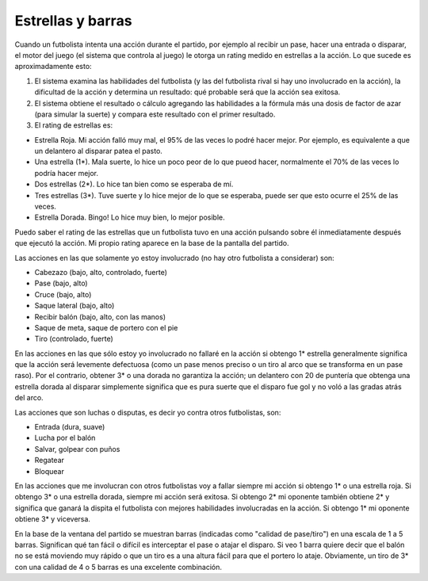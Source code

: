 Estrellas y barras
==================

Cuando un futbolista intenta una acción durante el partido, por ejemplo al recibir un pase, hacer una entrada o disparar, el motor del juego (el sistema que controla al juego) le otorga un rating medido en estrellas a la acción. Lo que sucede es aproximadamente esto:


1. El sistema examina las habilidades del futbolista (y las del futbolista rival si hay uno involucrado en la acción), la dificultad de la acción y determina un resultado: qué probable será que la acción sea exitosa. 
2. El sistema obtiene el resultado o cálculo agregando las habilidades a la fórmula más una dosis de factor de azar (para simular la suerte) y compara este resultado con el primer resultado. 
3. El rating de estrellas es:

- Estrella Roja. Mi acción falló muy mal, el 95% de las veces lo podré hacer mejor. Por ejemplo, es equivalente a que un delantero al disparar patea el pasto.
- Una estrella (1*). Mala suerte, lo hice un poco peor de lo que pueod hacer, normalmente el 70% de las veces lo podría hacer mejor.
- Dos estrellas (2*). Lo hice tan bien como se esperaba de mí.
- Tres estrellas (3*). Tuve suerte y lo hice mejor de lo que se esperaba, puede ser que esto ocurre el 25% de las veces.
- Estrella Dorada. Bingo! Lo hice muy bien, lo mejor posible. 

Puedo saber el rating de las estrellas que un futbolista tuvo en una acción pulsando sobre él inmediatamente después que ejecutó la acción. Mi propio rating aparece en la base de la pantalla del partido.

Las acciones en las que solamente yo estoy involucrado (no hay otro futbolista a considerar) son:

- Cabezazo (bajo, alto, controlado, fuerte)
- Pase (bajo, alto)
- Cruce (bajo, alto)
- Saque lateral (bajo, alto)
- Recibir balón (bajo, alto, con las manos)
- Saque de meta, saque de portero con el pie
- Tiro (controlado, fuerte)

En las acciones en las que sólo estoy yo involucrado no fallaré en la acción si obtengo 1* estrella generalmente significa que la acción será levemente defectuosa (como un pase menos preciso o un tiro al arco que se transforma en un pase raso). Por el contrario, obtener 3* o una dorada no garantiza la acción; un delantero con 20 de puntería que obtenga una estrella dorada al disparar simplemente significa que es pura suerte que el disparo fue gol y no voló a las gradas atrás del arco.

Las acciones que son luchas o disputas, es decir yo contra otros futbolistas, son:

- Entrada (dura, suave)
- Lucha por el balón
- Salvar, golpear con puños
- Regatear
- Bloquear

En las acciones que me involucran con otros futbolistas voy a fallar siempre mi acción si obtengo 1* o una estrella roja. Si obtengo 3* o una estrella dorada, siempre mi acción será exitosa. Si obtengo 2* mi oponente también obtiene 2* y significa que ganará la dispita el futbolista con mejores habilidades involucradas en la acción. Si obtengo 1* mi oponente obtiene 3* y viceversa.

En la base de la ventana del partido se muestran barras (indicadas como "calidad de pase/tiro") en una escala de 1 a 5 barras. Significan qué tan fácil o difícil es interceptar el pase o atajar el disparo. Si veo 1 barra quiere decir que el balón no se está moviendo muy rápido o que un tiro es a una altura fácil para que el portero lo ataje. Obviamente, un tiro de 3* con una calidad de 4 o 5 barras es una excelente combinación.

